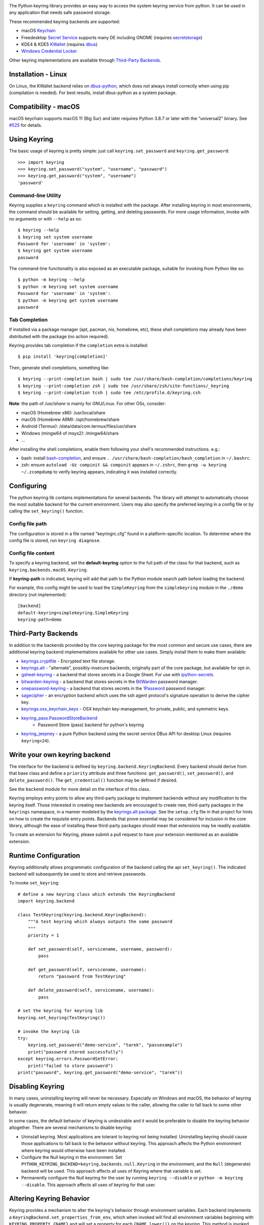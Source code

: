 .. image:: https://img.shields.io/pypi/v/keyring.svg
   :target: https://pypi.org/project/keyring

.. image:: https://img.shields.io/pypi/pyversions/keyring.svg

.. image:: https://github.com/jaraco/keyring/actions/workflows/main.yml/badge.svg
   :target: https://github.com/jaraco/keyring/actions?query=workflow%3A%22tests%22
   :alt: tests

.. image:: https://img.shields.io/endpoint?url=https://raw.githubusercontent.com/charliermarsh/ruff/main/assets/badge/v2.json
    :target: https://github.com/astral-sh/ruff
    :alt: Ruff

.. image:: https://readthedocs.org/projects/keyring/badge/?version=latest
   :target: https://keyring.readthedocs.io/en/latest/?badge=latest

.. image:: https://img.shields.io/badge/skeleton-2025-informational
   :target: https://blog.jaraco.com/skeleton

.. image:: https://tidelift.com/badges/package/pypi/keyring
   :target: https://tidelift.com/subscription/pkg/pypi-keyring?utm_source=pypi-keyring&utm_medium=readme

.. image:: https://badges.gitter.im/jaraco/keyring.svg
   :alt: Join the chat at https://gitter.im/jaraco/keyring
   :target: https://gitter.im/jaraco/keyring?utm_source=badge&utm_medium=badge&utm_campaign=pr-badge&utm_content=badge

The Python keyring library provides an easy way to access the
system keyring service from python. It can be used in any
application that needs safe password storage.

These recommended keyring backends are supported:

* macOS `Keychain
  <https://en.wikipedia.org/wiki/Keychain_%28software%29>`_
* Freedesktop `Secret Service
  <https://specifications.freedesktop.org/secret-service-spec/>`_ supports many DE including
  GNOME (requires `secretstorage <https://pypi.python.org/pypi/secretstorage>`_)
* KDE4 & KDE5 `KWallet <https://en.wikipedia.org/wiki/KWallet>`_
  (requires `dbus <https://pypi.python.org/pypi/dbus-python>`_)
* `Windows Credential Locker
  <https://docs.microsoft.com/en-us/windows/uwp/security/credential-locker>`_

Other keyring implementations are available through `Third-Party Backends`_.

Installation - Linux
====================

On Linux, the KWallet backend relies on dbus-python_, which does not always
install correctly when using pip (compilation is needed). For best results,
install dbus-python as a system package.

.. _dbus-python: https://gitlab.freedesktop.org/dbus/dbus-python

Compatibility - macOS
=====================

macOS keychain supports macOS 11 (Big Sur) and later requires Python 3.8.7
or later with the "universal2" binary. See
`#525 <https://github.com/jaraco/keyring/issues/525>`_ for details.

Using Keyring
=============

The basic usage of keyring is pretty simple: just call
``keyring.set_password`` and ``keyring.get_password``::

    >>> import keyring
    >>> keyring.set_password("system", "username", "password")
    >>> keyring.get_password("system", "username")
    'password'

Command-line Utility
--------------------

Keyring supplies a ``keyring`` command which is installed with the
package. After installing keyring in most environments, the
command should be available for setting, getting, and deleting
passwords. For more usage information, invoke with no arguments
or with ``--help`` as so::

    $ keyring --help
    $ keyring set system username
    Password for 'username' in 'system':
    $ keyring get system username
    password

The command-line functionality is also exposed as an executable
package, suitable for invoking from Python like so::

    $ python -m keyring --help
    $ python -m keyring set system username
    Password for 'username' in 'system':
    $ python -m keyring get system username
    password

Tab Completion
--------------

If installed via a package manager (apt, pacman, nix, homebrew, etc),
these shell completions may already have been distributed with the package
(no action required).

Keyring provides tab completion if the ``completion`` extra is installed::

    $ pip install 'keyring[completion]'

Then, generate shell completions, something like::

    $ keyring --print-completion bash | sudo tee /usr/share/bash-completion/completions/keyring
    $ keyring --print-completion zsh | sudo tee /usr/share/zsh/site-functions/_keyring
    $ keyring --print-completion tcsh | sudo tee /etc/profile.d/keyring.csh

**Note**: the path of `/usr/share` is mainly for GNU/Linux. For other OSs,
consider:

- macOS (Homebrew x86): /usr/local/share
- macOS (Homebrew ARM): /opt/homebrew/share
- Android (Termux): /data/data/com.termux/files/usr/share
- Windows (mingw64 of msys2): /mingw64/share
- ...

After installing the shell completions, enable them following your shell's
recommended instructions. e.g.:

- bash: install `bash-completion <https://github.com/scop/bash-completion>`_,
  and ensure ``. /usr/share/bash-completion/bash_completion`` in ``~/.bashrc``.
- zsh: ensure ``autoload -Uz compinit && compinit`` appears in ``~/.zshrc``,
  then ``grep -w keyring ~/.zcompdump`` to verify keyring appears, indicating
  it was installed correctly.

Configuring
===========

The python keyring lib contains implementations for several backends. The
library will attempt to
automatically choose the most suitable backend for the current
environment. Users may also specify the preferred keyring in a
config file or by calling the ``set_keyring()`` function.

Config file path
----------------

The configuration is stored in a file named "keyringrc.cfg"
found in a platform-specific location. To determine
where the config file is stored, run ``keyring diagnose``.

Config file content
-------------------

To specify a keyring backend, set the **default-keyring** option to the
full path of the class for that backend, such as
``keyring.backends.macOS.Keyring``.

If **keyring-path** is indicated, keyring will add that path to the Python
module search path before loading the backend.

For example, this config might be used to load the
``SimpleKeyring`` from the ``simplekeyring`` module in
the ``./demo`` directory (not implemented)::

    [backend]
    default-keyring=simplekeyring.SimpleKeyring
    keyring-path=demo

Third-Party Backends
====================

In addition to the backends provided by the core keyring package for
the most common and secure use cases, there
are additional keyring backend implementations available for other
use cases. Simply install them to make them available:

- `keyrings.cryptfile <https://pypi.org/project/keyrings.cryptfile>`_
  - Encrypted text file storage.
- `keyrings.alt <https://pypi.org/project/keyrings.alt>`_ - "alternate",
  possibly-insecure backends, originally part of the core package, but
  available for opt-in.
- `gsheet-keyring <https://pypi.org/project/gsheet-keyring>`_
  - a backend that stores secrets in a Google Sheet. For use with
  `ipython-secrets <https://pypi.org/project/ipython-secrets>`_.
- `bitwarden-keyring <https://pypi.org/project/bitwarden-keyring/>`_
  - a backend that stores secrets in the `BitWarden <https://bitwarden.com/>`_
  password manager.
- `onepassword-keyring <https://pypi.org/project/onepassword-keyring/>`_
  - a backend that stores secrets in the `1Password <https://1password.com/>`_ password manager.
- `sagecipher <https://pypi.org/project/sagecipher>`_ - an encryption
  backend which uses the ssh agent protocol's signature operation to
  derive the cipher key.
- `keyrings.osx_keychain_keys <https://pypi.org/project/keyrings.osx-keychain-keys>`_
  - OSX keychain key-management, for private, public, and symmetric keys.
- `keyring_pass.PasswordStoreBackend <https://github.com/nazarewk/keyring_pass>`_
   - Password Store (pass) backend for python's keyring 
- `keyring_jeepney <https://pypi.org/project/keyring_jeepney>`__ - a
  pure Python backend using the secret service DBus API for desktop
  Linux (requires ``keyring<24``).


Write your own keyring backend
==============================

The interface for the backend is defined by ``keyring.backend.KeyringBackend``.
Every backend should derive from that base class and define a ``priority``
attribute and three functions: ``get_password()``, ``set_password()``, and
``delete_password()``. The ``get_credential()`` function may be defined if
desired.

See the ``backend`` module for more detail on the interface of this class.

Keyring employs entry points to allow any third-party package to implement
backends without any modification to the keyring itself. Those interested in
creating new backends are encouraged to create new, third-party packages
in the ``keyrings`` namespace, in a manner modeled by the `keyrings.alt
package <https://github.com/jaraco/keyrings.alt>`_. See the
``setup.cfg`` file
in that project for hints on how to create the requisite entry points.
Backends that prove essential may be considered for inclusion in the core
library, although the ease of installing these third-party packages should
mean that extensions may be readily available.

To create an extension for Keyring, please submit a pull request to
have your extension mentioned as an available extension.

Runtime Configuration
=====================

Keyring additionally allows programmatic configuration of the
backend calling the api ``set_keyring()``. The indicated backend
will subsequently be used to store and retrieve passwords.

To invoke ``set_keyring``::

    # define a new keyring class which extends the KeyringBackend
    import keyring.backend

    class TestKeyring(keyring.backend.KeyringBackend):
        """A test keyring which always outputs the same password
        """
        priority = 1

        def set_password(self, servicename, username, password):
            pass

        def get_password(self, servicename, username):
            return "password from TestKeyring"

        def delete_password(self, servicename, username):
            pass

    # set the keyring for keyring lib
    keyring.set_keyring(TestKeyring())

    # invoke the keyring lib
    try:
        keyring.set_password("demo-service", "tarek", "passexample")
        print("password stored successfully")
    except keyring.errors.PasswordSetError:
        print("failed to store password")
    print("password", keyring.get_password("demo-service", "tarek"))


Disabling Keyring
=================

In many cases, uninstalling keyring will never be necessary.
Especially on Windows and macOS, the behavior of keyring is
usually degenerate, meaning it will return empty values to
the caller, allowing the caller to fall back to some other
behavior.

In some cases, the default behavior of keyring is undesirable and
it would be preferable to disable the keyring behavior altogether.
There are several mechanisms to disable keyring:

- Uninstall keyring. Most applications are tolerant to keyring
  not being installed. Uninstalling keyring should cause those
  applications to fall back to the behavior without keyring.
  This approach affects the Python environment where keyring
  would otherwise have been installed.

- Configure the Null keyring in the environment. Set
  ``PYTHON_KEYRING_BACKEND=keyring.backends.null.Keyring``
  in the environment, and the ``Null`` (degenerate) backend
  will be used. This approach affects all uses of Keyring where
  that variable is set.

- Permanently configure the Null keyring for the user by running
  ``keyring --disable`` or ``python -m keyring --disable``.
  This approach affects all uses of keyring for that user.


Altering Keyring Behavior
=========================

Keyring provides a mechanism to alter the keyring's behavior through
environment variables. Each backend implements a
``KeyringBackend.set_properties_from_env``, which
when invoked will find all environment variables beginning with
``KEYRING_PROPERTY_{NAME}`` and will set a property for each
``{NAME.lower()}`` on the keyring. This method is invoked during
initialization for the default/configured keyring.

This mechanism may be used to set some useful values on various
keyrings, including:

- keychain; macOS, path to an alternate keychain file
- appid; Linux/SecretService, alternate ID for the application


Using Keyring on Ubuntu 16.04
=============================

The following is a complete transcript for installing keyring in a
virtual environment on Ubuntu 16.04.  No config file was used::

  $ sudo apt install python3-venv libdbus-glib-1-dev
  $ cd /tmp
  $ pyvenv py3
  $ source py3/bin/activate
  $ pip install -U pip
  $ pip install secretstorage dbus-python
  $ pip install keyring
  $ python
  >>> import keyring
  >>> keyring.get_keyring()
  <keyring.backends.SecretService.Keyring object at 0x7f9b9c971ba8>
  >>> keyring.set_password("system", "username", "password")
  >>> keyring.get_password("system", "username")
  'password'


Using Keyring on headless Linux systems
=======================================

It is possible to use the SecretService backend on Linux systems without
X11 server available (only D-Bus is required). In this case:

* Install the `GNOME Keyring`_ daemon.
* Start a D-Bus session, e.g. run ``dbus-run-session -- sh`` and run
  the following commands inside that shell.
* Run ``gnome-keyring-daemon`` with ``--unlock`` option. The description of
  that option says:

      Read a password from stdin, and use it to unlock the login keyring
      or create it if the login keyring does not exist.

  When that command is started, enter a password into stdin and
  press Ctrl+D (end of data). After that, the daemon will fork into
  the background (use ``--foreground`` option to block).
* Now you can use the SecretService backend of Keyring. Remember to
  run your application in the same D-Bus session as the daemon.

.. _GNOME Keyring: https://wiki.gnome.org/Projects/GnomeKeyring

Using Keyring on headless Linux systems in a Docker container
=============================================================

It is possible to use keyring with the SecretService backend in Docker containers as well.
All you need to do is install the necessary dependencies and add the `--privileged` flag
to avoid any `Operation not permitted` errors when attempting to unlock the system's keyring.

The following is a complete transcript for installing keyring on a Ubuntu 18:04 container::

  docker run -it -d --privileged ubuntu:18.04

  $ apt-get update
  $ apt install -y gnome-keyring python3-venv python3-dev
  $ python3 -m venv venv
  $ source venv/bin/activate # source a virtual environment to avoid polluting your system
  $ pip3 install --upgrade pip
  $ pip3 install keyring
  $ dbus-run-session -- sh # this will drop you into a new D-bus shell
  $ echo 'somecredstorepass' | gnome-keyring-daemon --unlock # unlock the system's keyring

  $ python
  >>> import keyring
  >>> keyring.get_keyring()
  <keyring.backends.SecretService.Keyring object at 0x7f9b9c971ba8>
  >>> keyring.set_password("system", "username", "password")
  >>> keyring.get_password("system", "username")
  'password'

Integration
===========

API
---

The keyring lib has a few functions:

* ``get_keyring()``: Return the currently-loaded keyring implementation.
* ``get_password(service, username)``: Returns the password stored in the
  active keyring. If the password does not exist, it will return None.
* ``get_credential(service, username)``: Return a credential object stored
  in the active keyring. This object contains at least ``username`` and
  ``password`` attributes for the specified service, where the returned
  ``username`` may be different from the argument.
* ``set_password(service, username, password)``: Store the password in the
  keyring.
* ``delete_password(service, username)``: Delete the password stored in
  keyring. If the password does not exist, it will raise an exception.

In all cases, the parameters (``service``, ``username``, ``password``)
should be Unicode text.


Exceptions
----------

The keyring lib raises the following exceptions:

* ``keyring.errors.KeyringError``: Base Error class for all exceptions in keyring lib.
* ``keyring.errors.InitError``: Raised when the keyring cannot be initialized.
* ``keyring.errors.PasswordSetError``: Raised when the password cannot be set in the keyring.
* ``keyring.errors.PasswordDeleteError``: Raised when the password cannot be deleted in the keyring.

Get Involved
============

Python keyring lib is an open community project and eagerly
welcomes contributors.

* Repository: https://github.com/jaraco/keyring/
* Bug Tracker: https://github.com/jaraco/keyring/issues/
* Mailing list: http://groups.google.com/group/python-keyring

Security Considerations
=======================

Each built-in backend may have security considerations to understand
before using this library. Authors of tools or libraries utilizing
``keyring`` are encouraged to consider these concerns.

As with any list of known security concerns, this list is not exhaustive.
Additional issues can be added as needed.

- macOS Keychain
    - Any Python script or application can access secrets created by
      ``keyring`` from that same Python executable without the operating
      system prompting the user for a password. To cause any specific
      secret to prompt for a password every time it is accessed, locate
      the credential using the ``Keychain Access`` application, and in
      the ``Access Control`` settings, remove ``Python`` from the list
      of allowed applications.

- Freedesktop Secret Service
    - No analysis has been performed

- KDE4 & KDE5 KWallet
    - No analysis has been performed

- Windows Credential Locker
    - No analysis has been performed

Making Releases
===============

This project makes use of automated releases and continuous
integration. The
simple workflow is to tag a commit and push it to Github. If it
passes tests in CI, it will be automatically deployed to PyPI.

Other things to consider when making a release:

- Check that the changelog is current for the intended release.

Running Tests
=============

Tests are continuously run in Github Actions.

To run the tests locally, install and invoke
`tox <https://pypi.org/project/tox>`_.

Background
==========

The project was based on Tarek Ziade's idea in `this post`_. Kang Zhang
initially carried it out as a `Google Summer of Code`_ project, and Tarek
mentored Kang on this project.

.. _this post: http://tarekziade.wordpress.com/2009/03/27/pycon-hallway-session-1-a-keyring-library-for-python/
.. _Google Summer of Code: http://socghop.appspot.com/

For Enterprise
==============

Available as part of the Tidelift Subscription.

This project and the maintainers of thousands of other packages are working with Tidelift to deliver one enterprise subscription that covers all of the open source you use.

`Learn more <https://tidelift.com/subscription/pkg/pypi-keyring?utm_source=pypi-keyring&utm_medium=referral&utm_campaign=github>`_.
